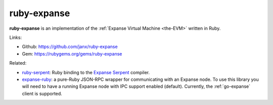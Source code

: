 .. _ruby-expanse:

################################################################################
ruby-expanse
################################################################################

**ruby-expanse** is an implementation of the :ref:`Expanse Virtual Machine <the-EVM>` written in Ruby.


Links:

* Github: https://github.com/janx/ruby-expanse
* Gem: https://rubygems.org/gems/ruby-expanse


Related:

* `ruby-serpent <https://github.com/janx/ruby-serpent>`_:  Ruby binding to the `Expanse Serpent <https://github.com/expanse-org/wiki/wiki/Serpent>`_ compiler. 
* `expanse-ruby <https://github.com/DigixGlobal/expanse-ruby>`_: a pure-Ruby JSON-RPC wrapper for communicating with an Expanse node. To use this library you will need to have a running Expanse node with IPC support enabled (default). Currently, the :ref:`go-expanse` client is supported.


